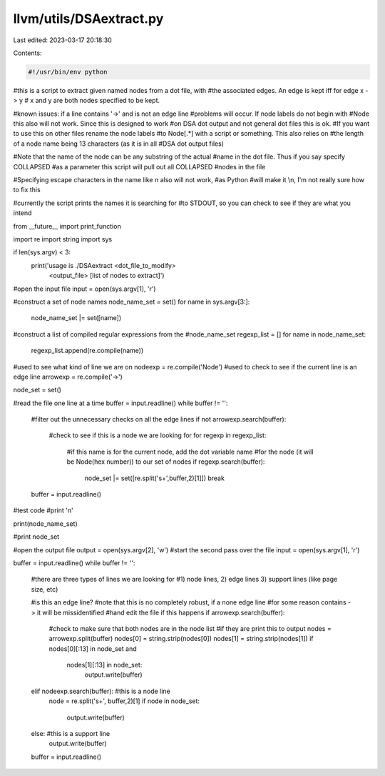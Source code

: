 llvm/utils/DSAextract.py
========================

Last edited: 2023-03-17 20:18:30

Contents:

.. code-block:: py

    #!/usr/bin/env python

#this is a script to extract given named nodes from a dot file, with
#the associated edges.  An edge is kept iff for edge x -> y
# x and y are both nodes specified to be kept.

#known issues: if a line contains '->' and is not an edge line
#problems will occur.  If node labels do not begin with
#Node this also will not work.  Since this is designed to work
#on DSA dot output and not general dot files this is ok.
#If you want to use this on other files rename the node labels
#to Node[.*] with a script or something.  This also relies on
#the length of a node name being 13 characters (as it is in all
#DSA dot output files)

#Note that the name of the node can be any substring of the actual
#name in the dot file.  Thus if you say specify COLLAPSED
#as a parameter this script will pull out all COLLAPSED
#nodes in the file

#Specifying escape characters in the name like \n also will not work, 
#as Python
#will make it \\n, I'm not really sure how to fix this

#currently the script prints the names it is searching for
#to STDOUT, so you can check to see if they are what you intend

from __future__ import print_function

import re
import string
import sys


if len(sys.argv) < 3:
	print('usage is ./DSAextract <dot_file_to_modify> \
			<output_file> [list of nodes to extract]')

#open the input file
input = open(sys.argv[1], 'r')

#construct a set of node names
node_name_set = set()
for name in sys.argv[3:]:
	node_name_set |= set([name])

#construct a list of compiled regular expressions from the 
#node_name_set
regexp_list = []
for name in node_name_set:
	regexp_list.append(re.compile(name))

#used to see what kind of line we are on
nodeexp = re.compile('Node')
#used to check to see if the current line is an edge line
arrowexp = re.compile('->')

node_set = set()

#read the file one line at a time
buffer = input.readline()
while buffer != '':
	#filter out the unnecessary checks on all the edge lines
	if not arrowexp.search(buffer):
		#check to see if this is a node we are looking for
		for regexp in regexp_list:
			#if this name is for the current node, add the dot variable name
			#for the node (it will be Node(hex number)) to our set of nodes
			if regexp.search(buffer):
				node_set |= set([re.split('\s+',buffer,2)[1]])
				break
	buffer = input.readline()


#test code
#print '\n'

print(node_name_set)

#print node_set
	

#open the output file
output = open(sys.argv[2], 'w')
#start the second pass over the file
input = open(sys.argv[1], 'r')

buffer = input.readline()
while buffer != '':
	#there are three types of lines we are looking for
	#1) node lines, 2) edge lines 3) support lines (like page size, etc)
	
	#is this an edge line?
	#note that this is no completely robust, if a none edge line
	#for some reason contains -> it will be missidentified
	#hand edit the file if this happens
	if arrowexp.search(buffer):
		#check to make sure that both nodes are in the node list
		#if they are print this to output
		nodes = arrowexp.split(buffer)
		nodes[0] = string.strip(nodes[0])
		nodes[1] = string.strip(nodes[1])
		if nodes[0][:13] in node_set and \
				nodes[1][:13] in node_set:
					output.write(buffer)
	elif nodeexp.search(buffer): #this is a node line
		node = re.split('\s+', buffer,2)[1]
		if node in node_set:
			output.write(buffer)
	else: #this is a support line
		output.write(buffer)
	buffer = input.readline()



